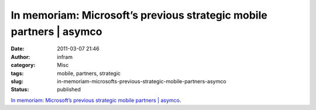 In memoriam: Microsoft’s previous strategic mobile partners | asymco
####################################################################
:date: 2011-03-07 21:46
:author: infram
:category: Misc
:tags: mobile, partners, strategic
:slug: in-memoriam-microsofts-previous-strategic-mobile-partners-asymco
:status: published

`In memoriam: Microsoft’s previous strategic mobile partners \|
asymco <http://www.asymco.com/2011/02/11/in-memoriam-microsofts-previous-strategic-mobile-partners/>`__.
